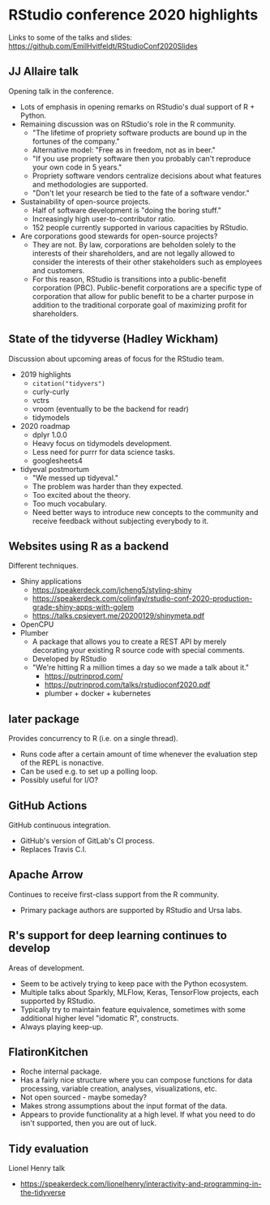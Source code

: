 * RStudio conference 2020 highlights

Links to some of the talks and slides: https://github.com/EmilHvitfeldt/RStudioConf2020Slides

** JJ Allaire talk

Opening talk in the conference.
  * Lots of emphasis in opening remarks on RStudio's dual support of R + Python.
  * Remaining discussion was on RStudio's role in the R community.
    * "The lifetime of propriety software products are bound up in the fortunes
      of the company."
    * Alternative model: "Free as in freedom, not as in beer."
    * "If you use propriety software then you probably can't reproduce your own
      code in 5 years."
    * Propriety software vendors centralize decisions about what features and
      methodologies are supported.
    * "Don't let your research be tied to the fate of a software vendor."
  * Sustainability of open-source projects.
    * Half of software development is "doing the boring stuff."
    * Increasingly high user-to-contributor ratio.
    * 152 people currently supported in various capacities by RStudio.
  * Are corporations good stewards for open-source projects?
    * They are not.  By law, corporations are beholden solely to the interests
      of their shareholders, and are not legally allowed to consider the
      interests of their other stakeholders such as employees and customers.
    * For this reason, RStudio is transitions into a public-benefit corporation
      (PBC).  Public-benefit corporations are a specific type of corporation
      that allow for public benefit to be a charter purpose in addition to the
      traditional corporate goal of maximizing profit for shareholders.

** State of the tidyverse (Hadley Wickham)

Discussion about upcoming areas of focus for the RStudio team.
  * 2019 highlights
    * =citation("tidyvers")=
    * curly-curly
    * vctrs
    * vroom (eventually to be the backend for readr)
    * tidymodels
  * 2020 roadmap
    * dplyr 1.0.0
    * Heavy focus on tidymodels development.
    * Less need for purrr for data science tasks.
    * googlesheets4
  * tidyeval postmortum
    * "We messed up tidyeval."
    * The problem was harder than they expected.
    * Too excited about the theory.
    * Too much vocabulary.
    * Need better ways to introduce new concepts to the community and receive
      feedback without subjecting everybody to it.

** Websites using R as a backend

Different techniques.
  * Shiny applications
    * https://speakerdeck.com/jcheng5/styling-shiny
    * https://speakerdeck.com/colinfay/rstudio-conf-2020-production-grade-shiny-apps-with-golem
    * https://talks.cpsievert.me/20200129/shinymeta.pdf
  * OpenCPU
  * Plumber
    * A package that allows you to create a REST API by merely decorating your
      existing R source code with special comments.
    * Developed by RStudio
    * "We're hitting R a million times a day so we made a talk about it."
      * https://putrinprod.com/
      * https://putrinprod.com/talks/rstudioconf2020.pdf
      * plumber + docker + kubernetes

** later package

Provides concurrency to R (i.e. on a single thread).
  * Runs code after a certain amount of time whenever the evaluation step of the
    REPL is nonactive.
  * Can be used e.g. to set up a polling loop.
  * Possibly useful for I/O?

** GitHub Actions

GitHub continuous integration.
  * GitHub's version of GitLab's CI process.
  * Replaces Travis C.I.

** Apache Arrow

Continues to receive first-class support from the R community.
  * Primary package authors are supported by RStudio and Ursa labs.

** R's support for deep learning continues to develop

Areas of development.
  * Seem to be actively trying to keep pace with the Python ecosystem.
  * Multiple talks about Sparkly, MLFlow, Keras, TensorFlow projects, each
    supported by RStudio.
  * Typically try to maintain feature equivalence, sometimes with some
    additional higher level "idomatic R", constructs.
  * Always playing keep-up.

** FlatironKitchen
  * Roche internal package.
  * Has a fairly nice structure where you can compose functions for data
    processing, variable creation, analyses, visualizations, etc.
  * Not open sourced - maybe someday?
  * Makes strong assumptions about the input format of the data.
  * Appears to provide functionality at a high level.  If what you need to do
    isn't supported, then you are out of luck.

** Tidy evaluation

Lionel Henry talk
  * https://speakerdeck.com/lionelhenry/interactivity-and-programming-in-the-tidyverse
